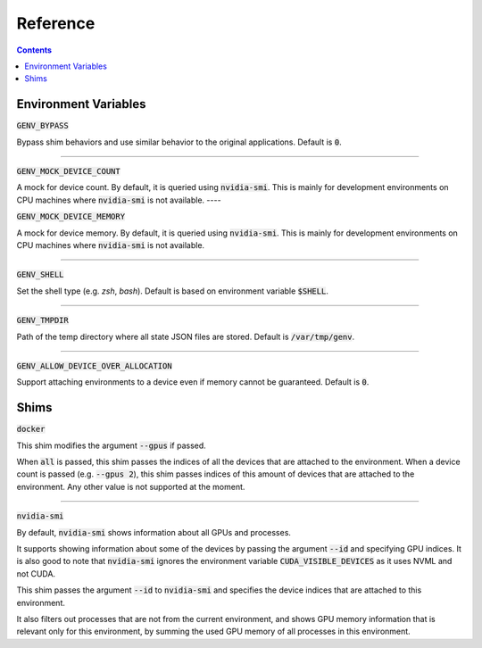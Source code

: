 Reference
=========

.. contents::
   :depth: 2
   :backlinks: none

Environment Variables
---------------------

:code:`GENV_BYPASS`

Bypass shim behaviors and use similar behavior to the original applications.
Default is :code:`0`.

----

:code:`GENV_MOCK_DEVICE_COUNT`

A mock for device count.
By default, it is queried using :code:`nvidia-smi`.
This is mainly for development environments on CPU machines where :code:`nvidia-smi` is not available.
----

:code:`GENV_MOCK_DEVICE_MEMORY`

A mock for device memory.
By default, it is queried using :code:`nvidia-smi`.
This is mainly for development environments on CPU machines where :code:`nvidia-smi` is not available.

----

:code:`GENV_SHELL`

Set the shell type (e.g. `zsh`, `bash`).
Default is based on environment variable :code:`$SHELL`.

----

:code:`GENV_TMPDIR`

Path of the temp directory where all state JSON files are stored.
Default is :code:`/var/tmp/genv`.

----

:code:`GENV_ALLOW_DEVICE_OVER_ALLOCATION`

Support attaching environments to a device even if memory cannot be guaranteed.
Default is :code:`0`.

.. _Shims:

Shims
-----

:code:`docker`

This shim modifies the argument :code:`--gpus` if passed.

When :code:`all` is passed, this shim passes the indices of all the devices that are attached to the environment.
When a device count is passed (e.g. :code:`--gpus 2`), this shim passes indices of this amount of devices that are attached to the environment.
Any other value is not supported at the moment.

----

:code:`nvidia-smi`

By default, :code:`nvidia-smi` shows information about all GPUs and processes.

It supports showing information about some of the devices by passing the argument :code:`--id` and specifying GPU indices.
It is also good to note that :code:`nvidia-smi` ignores the environment variable :code:`CUDA_VISIBLE_DEVICES` as it uses NVML and not CUDA.

This shim passes the argument :code:`--id` to :code:`nvidia-smi` and specifies the device indices that are attached to this environment.

It also filters out processes that are not from the current environment, and shows GPU memory information that is relevant only for this environment, by summing the used GPU memory of all processes in this environment.

